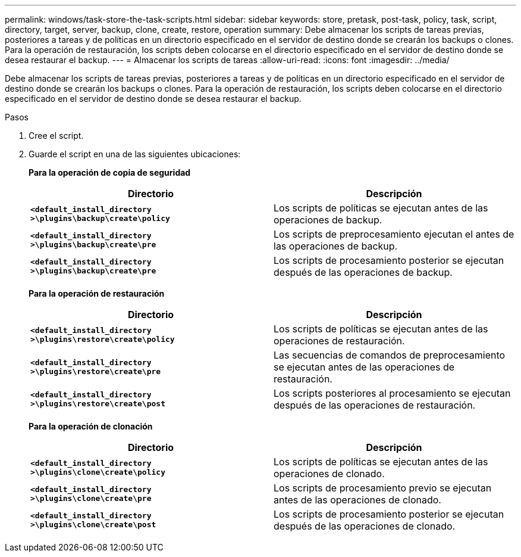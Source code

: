 ---
permalink: windows/task-store-the-task-scripts.html 
sidebar: sidebar 
keywords: store, pretask, post-task, policy, task, script, directory, target, server, backup, clone, create, restore, operation 
summary: Debe almacenar los scripts de tareas previas, posteriores a tareas y de políticas en un directorio especificado en el servidor de destino donde se crearán los backups o clones. Para la operación de restauración, los scripts deben colocarse en el directorio especificado en el servidor de destino donde se desea restaurar el backup. 
---
= Almacenar los scripts de tareas
:allow-uri-read: 
:icons: font
:imagesdir: ../media/


[role="lead"]
Debe almacenar los scripts de tareas previas, posteriores a tareas y de políticas en un directorio especificado en el servidor de destino donde se crearán los backups o clones. Para la operación de restauración, los scripts deben colocarse en el directorio especificado en el servidor de destino donde se desea restaurar el backup.

.Pasos
. Cree el script.
. Guarde el script en una de las siguientes ubicaciones:
+
*Para la operación de copia de seguridad*

+
|===
| Directorio | Descripción 


 a| 
`*<default_install_directory >\plugins\backup\create\policy*`
 a| 
Los scripts de políticas se ejecutan antes de las operaciones de backup.



 a| 
`*<default_install_directory >\plugins\backup\create\pre*`
 a| 
Los scripts de preprocesamiento ejecutan el antes de las operaciones de backup.



 a| 
`*<default_install_directory >\plugins\backup\create\pre*`
 a| 
Los scripts de procesamiento posterior se ejecutan después de las operaciones de backup.

|===
+
*Para la operación de restauración*

+
|===
| Directorio | Descripción 


 a| 
`*<default_install_directory >\plugins\restore\create\policy*`
 a| 
Los scripts de políticas se ejecutan antes de las operaciones de restauración.



 a| 
`*<default_install_directory >\plugins\restore\create\pre*`
 a| 
Las secuencias de comandos de preprocesamiento se ejecutan antes de las operaciones de restauración.



 a| 
`*<default_install_directory >\plugins\restore\create\post*`
 a| 
Los scripts posteriores al procesamiento se ejecutan después de las operaciones de restauración.

|===
+
*Para la operación de clonación*

+
|===
| Directorio | Descripción 


 a| 
`*<default_install_directory >\plugins\clone\create\policy*`
 a| 
Los scripts de políticas se ejecutan antes de las operaciones de clonado.



 a| 
`*<default_install_directory >\plugins\clone\create\pre*`
 a| 
Los scripts de procesamiento previo se ejecutan antes de las operaciones de clonado.



 a| 
`*<default_install_directory >\plugins\clone\create\post*`
 a| 
Los scripts de procesamiento posterior se ejecutan después de las operaciones de clonado.

|===

